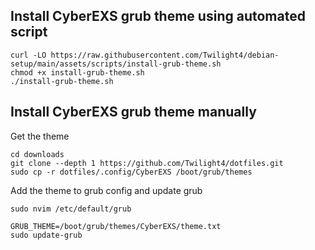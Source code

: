 ** Install CyberEXS grub theme using automated script
#+begin_src shell
curl -LO https://raw.githubusercontent.com/Twilight4/debian-setup/main/assets/scripts/install-grub-theme.sh
chmod +x install-grub-theme.sh
./install-grub-theme.sh
#+end_src

** Install CyberEXS grub theme manually
Get the theme
#+begin_src shell
cd downloads
git clone --depth 1 https://github.com/Twilight4/dotfiles.git
sudo cp -r dotfiles/.config/CyberEXS /boot/grub/themes
#+end_src

Add the theme to grub config and update grub
#+begin_src shell
sudo nvim /etc/default/grub

GRUB_THEME=/boot/grub/themes/CyberEXS/theme.txt
sudo update-grub
#+end_src
